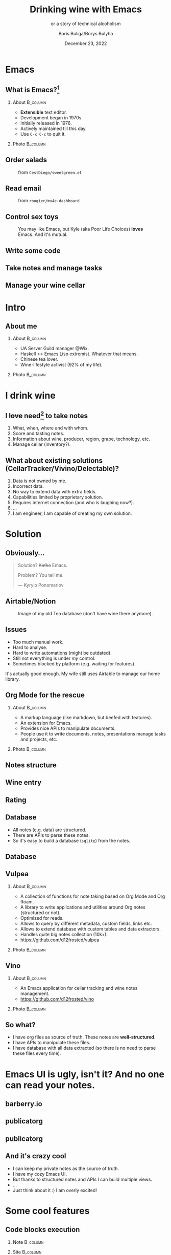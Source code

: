 #+TITLE: Drinking wine with Emacs
#+subtitle: or a story of technical alcoholism
#+DATE: December 23, 2022
#+AUTHOR: Boris Buliga/Borys Bulyha
#+STARTUP: beamer
#+LATEX_CLASS: beamer
#+LATEX_CLASS_OPTIONS: [presentation,aspectratio=169,smaller]
#+LATEX_HEADER: \usepackage[utf8]{inputenc}
#+LATEX_HEADER: \usepackage{soul}
#+LATEX_HEADER: \usepackage{unicode-math}
#+LATEX_HEADER: \usepackage{mathtools}
#+LATEX_HEADER: \usepackage[mathletters]{ucs}
#+LATEX_HEADER: \usemintedstyle{tango}
#+LATEX_HEADER: \setminted{fontsize=\scriptsize}
#+LATEX_HEADER: \setminted{mathescape=true}
#+LATEX_HEADER: \setbeamertemplate{itemize items}[circle]
#+LATEX_HEADER: \setbeamertemplate{enumerate items}[default]
#+LATEX_HEADER: \setlength{\parskip}{\baselineskip}%
#+LATEX_HEADER: \setlength{\parindent}{0pt}%
#+LATEX_HEADER: \setbeamertemplate{navigation symbols}{}%remove navigation symbols
#+LATEX_HEADER: \newcommand{\hlyellow}[1]{\colorbox{yellow!50}{$\displaystyle#1$}}
#+LATEX_HEADER: \newcommand{\hlfancy}[2]{\sethlcolor{#1}\hl{#2}}
#+OPTIONS: H:2 toc:nil num:t

#+begin_export latex
\newcommand{\mathcolorbox}[2]{%
  \begingroup
  \setlength{\fboxsep}{2pt}%
  \colorbox{#1}{$\displaystyle #2$}%
  \endgroup
}

\AtBeginSection[]{
  \begin{frame}
  \vfill
  \centering
  \begin{beamercolorbox}[sep=8pt,center,shadow=true,rounded=true]{title}
    \usebeamerfont{title}\insertsectionhead\par%
  \end{beamercolorbox}
  \vfill
  \end{frame}
}
#+end_export

* Emacs

** What is Emacs?[fn:1]

**** About                                                      :B_column:
:PROPERTIES:
:BEAMER_env:             column
:BEAMER_col:             0.5
:END:

- *Extensible* text editor.
- Development began in 1970s.
- Initially released in 1976.
- Actively maintained till this day.
- Use ~C-x C-c~ to quit it.

[fn:1] Daria Tkhorevska asked me to be explicit that no one actually asked this question during Yaniv and Aviran Q&A session. I made the whole story up.

**** Photo                                                      :B_column:
:PROPERTIES:
:BEAMER_env:             column
:BEAMER_col:             0.5
:END:

#+attr_latex: :height 3.5cm
[[file:images/emacs.png]]

** Order salads

#+attr_latex: :height 5.0cm
#+caption: from =CestDiego/sweetgreen.el=
[[file:images/salad.png]]

** Read email

#+attr_latex: :height 7.0cm
#+caption: from =rougier/mu4e-dashboard=
[[file:images/email-dashboard.png]]

** Control sex toys

#+attr_latex: :height 5.0cm
#+caption: You may like Emacs, but Kyle (aka Poor Life Choices) *loves* Emacs. And it's mutual.
[[file:images/deldo.png]]

** Write some code

#+attr_latex: :height 8.0cm
[[file:images/coding.png]]

** Take notes and manage tasks

#+attr_latex: :height 8.0cm
[[file:images/note-taking.png]]

** Manage your wine cellar

#+attr_latex: :height 8.0cm
[[file:images/wine-notes.png]]

* Intro
:PROPERTIES:
:UNNUMBERED:             t
:END:

** About me

**** About                                                      :B_column:
:PROPERTIES:
:BEAMER_env:             column
:BEAMER_col:             0.75
:END:

- UA Server Guild manager @Wix.
- Haskell $\leftrightarrow$ Emacs Lisp extremist. Whatever that means.
- Chinese tea lover.
- Wine-lifestyle activist (92% of my life).

**** Photo                                                      :B_column:
:PROPERTIES:
:BEAMER_env:             column
:BEAMER_col:             0.25
:END:

#+attr_latex: :height 3.5cm
[[file:images/boris.jpg]]

* I drink wine

** I +love+ need[fn:2] to take notes

1. What, when, where and with whom.
2. Score and tasting notes.
3. Information about wine, producer, region, grape, technology, etc.
4. Manage cellar (inventory?).

[fn:2] Is it Obsessive-compulsive disorder?

** What about existing solutions (CellarTracker/Vivino/Delectable)?

1. Data is not owned by me.
2. Incorrect data.
3. No way to extend data with extra fields.
4. Capabilities limited by proprietary solution.
5. Requires internet connection (and who is laughing now?).
6. ...
7. I am engineer, I am capable of creating my own solution.

* Solution

** Obviously...

#+attr_latex: :height 3.5cm
[[file:images/emacs.png]]

#+begin_quote
Solution? +Kafka+ Emacs.

Problem? You tell me.

--- Kyrylo Ponomariov
#+end_quote

** Airtable/Notion

#+attr_latex: :height 6.0cm
#+caption: Image of my old Tea database (don't have wine there anymore).
[[file:images/airtable.png]]

** Issues

- Too much manual work.
- Hard to analyse.
- Hard to write automations (might be outdated).
- Still not everything is under /my/ control.
- Sometimes blocked by platform (e.g. waiting for features).

It's actually good enough. My wife still uses Airtable to manage our home library.

** Org Mode for the rescue

*** About                                                          :B_column:
:PROPERTIES:
:BEAMER_env:             column
:BEAMER_col:             0.75
:END:

- A markup language (like markdown, but beefed with features).
- An extension for Emacs.
- Provides nice APIs to manipulate documents.
- People use it to write documents, notes, presentations manage tasks and projects, etc.

*** Photo                                                          :B_column:
:PROPERTIES:
:BEAMER_env:             column
:BEAMER_col:             0.25
:END:

#+attr_latex: :height 3.5cm
[[file:images/org-mode-unicorn.png]]

** Notes structure

#+attr_latex: :height 7.0cm
[[file:images/notes-structure.png]]

** Wine entry

#+attr_latex: :height 8.0cm
[[file:images/wine-entry.png]]

** Rating

#+attr_latex: :height 8.0cm
[[file:images/rating.png]]

** Database

- All notes (e.g. data) are structured.
- There are APIs to parse these notes.
- So it's easy to build a database (=sqlite=) from the notes.

** Database

#+attr_latex: :height 6.0cm
[[file:images/database.png]]

** Vulpea

*** About                                                          :B_column:
:PROPERTIES:
:BEAMER_env:             column
:BEAMER_col:             0.75
:END:

- A collection of functions for note taking based on Org Mode and Org Roam.
- A library to write applications and utilities around Org notes (structured or not).
- Optimized for reads.
- Allows to query by different metadata, custom fields, links etc.
- Allows to extend database with custom tables and data extractors.
- Handles quite big notes collection (10k+).
- https://github.com/d12frosted/vulpea

*** Photo                                                          :B_column:
:PROPERTIES:
:BEAMER_env:             column
:BEAMER_col:             0.25
:END:

#+attr_latex: :height 3.5cm
[[file:images/vulpea.png]]

** Vino

*** About                                                          :B_column:
:PROPERTIES:
:BEAMER_env:             column
:BEAMER_col:             0.75
:END:

- An Emacs application for cellar tracking and wine notes management.
- https://github.com/d12frosted/vino

*** Photo                                                          :B_column:
:PROPERTIES:
:BEAMER_env:             column
:BEAMER_col:             0.25
:END:

#+attr_latex: :height 3.5cm
[[file:images/vino.png]]

** So what?

- I have org files as source of truth. These notes are *well-structured*.
- I have APIs to manipulate these files.
- I have database with all data extracted (so there is no need to parse these files every time).

* Emacs UI is ugly, isn't it? And no one can read your notes.

** barberry.io

#+attr_latex: :height 8.0cm
[[file:images/barberry-garden-home.png]]

** publicatorg

#+attr_latex: :height 6.0cm
[[file:images/publicatorg.png]]

** publicatorg

#+attr_latex: :height 8.0cm
[[file:images/publicatorg-exec.png]]

** And it's crazy cool

- I can keep my private notes as the source of truth.
- I have my cozy Emacs UI.
- But thanks to structured notes and APIs I can build multiple views.
- ...
- Just think about it :) I am overly excited!

* Some cool features

** Code blocks execution

*** Note                                                           :B_column:
:PROPERTIES:
:BEAMER_env:             column
:BEAMER_col:             0.5
:END:

#+attr_latex: :height 4.0cm
[[file:images/code-execution-1.png]]

*** Site                                                           :B_column:
:PROPERTIES:
:BEAMER_env:             column
:BEAMER_col:             0.5
:END:

#+attr_latex: :height 4.0cm
[[file:images/code-execution-2.png]]

** Fancy on Web and readable in plain text

*** Note                                                           :B_column:
:PROPERTIES:
:BEAMER_env:             column
:BEAMER_col:             0.5
:END:

#+attr_latex: :height 5.0cm
[[file:images/graph-1.png]]

*** Site                                                           :B_column:
:PROPERTIES:
:BEAMER_env:             column
:BEAMER_col:             0.5
:END:

#+attr_latex: :height 3.0cm
[[file:images/graph-2.png]]

** Convive page

#+attr_latex: :height 7.0cm
[[file:images/convive.png]]

** There's more

- Barberry Garden budget is managed with small Emacs extension based on Vulpea.
- Plans for tasting events are managed  with small Emacs extension based on Vulpea.
- I have a view to review my cellar (scattered across 3 places).
- I have a view that suggests what to post to Vivino (e.g. what was not posted yet).
- For wine tasting events presentations are generated automatically (no shit) from the event article.
- I have a simple script that provides me various stats for a given time frame.

But there is no time to cover it all, so don't worry.

** Why so complicated?

#+begin_quote
[…] org-mode is just a collection of lisp running in an editor. It cannot impose more complex features on you. *The genius of org-mode is that you will eventually impose more complex features on yourself.*

--- Michael Hall
#+end_quote

** Conclusion

- Avoid Emacs at all costs.
- Structured data is cool.
- APIs are cool.
- Combined they can solve lots of routine tasks and result in some interesting products.
- Don't hesitate to start your own project, even if you are solving your own problems.
- Drink wine.

** Seriously, drink wine

#+attr_latex: :height 6cm
[[file:images/tg-barberry-garden.png]]

** Seriously, drink wine

#+attr_latex: :height 3.5cm
#+caption: Wix internal chat
[[file:images/tg-wix.JPG]]

** Follow

- https://barberry.io
- https://d12frosted.io
- @d12frosted on GitHub

* What's next?

** Companion App

#+attr_latex: :height 4.0cm
[[file:images/companion.png]]

- A web application to facilitate wine tasting events.
  - Allow to assign scores, mark favourites and outcasts, etc.
  - Provide technical information about wines.
  - Support blind tasting.
- Wine lovers - find and register for events; see your participation history.
- Sommeliers - facilitate events and build your audience.

** Wanna join?

- Barberry Garden
  - UX
  - Content writers
- Companion App
  - UX
  - Developers (unfortunately, TypeScript)
- Everything else: there are plenty of ideas, reach me out to discuss

* Questions?

* Why not Wix?

* Monetisation?

* Are you proud?

* Thank you

** Links

- https://github.com/CestDiego/sweetgreen.el
- https://github.com/rougier/mu4e-dashboard
- https://github.com/qdot/deldo
